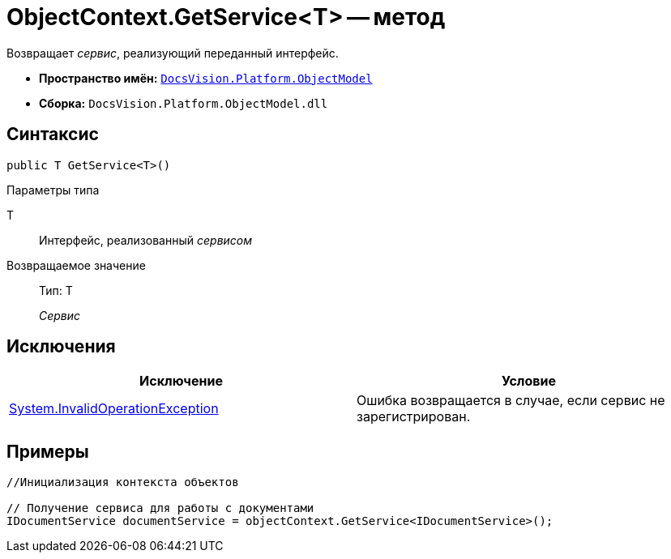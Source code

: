= ObjectContext.GetService<T> -- метод

Возвращает _сервис_, реализующий переданный интерфейс.

* *Пространство имён:* `xref:api/DocsVision/Platform/ObjectModel/ObjectModel_NS.adoc[DocsVision.Platform.ObjectModel]`
* *Сборка:* `DocsVision.Platform.ObjectModel.dll`

== Синтаксис

[source,csharp]
----
public T GetService<T>()
----

Параметры типа

T::
Интерфейс, реализованный _сервисом_

Возвращаемое значение::
Тип: T
+
_Сервис_

== Исключения

[cols=",",options="header"]
|===
|Исключение |Условие
|http://msdn.microsoft.com/ru-ru/library/system.invalidoperationexception.aspx[System.InvalidOperationException] |Ошибка возвращается в случае, если сервис не зарегистрирован.
|===

== Примеры

[source,csharp]
----
//Инициализация контекста объектов

// Получение сервиса для работы с документами
IDocumentService documentService = objectContext.GetService<IDocumentService>();   
----
